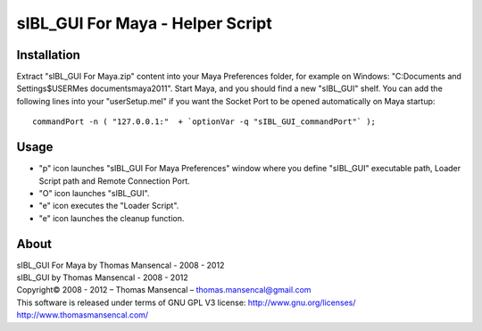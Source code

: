 sIBL_GUI For Maya - Helper Script
=================================

Installation
------------

Extract "sIBL_GUI For Maya.zip" content into your Maya Preferences folder, for example on Windows: "C:\Documents and Settings\$USER\Mes documents\maya\2011\". Start Maya, and you should find a new "sIBL_GUI" shelf.
You can add the following lines into your "userSetup.mel" if you want the Socket Port to be opened automatically on Maya startup::

	commandPort -n ( "127.0.0.1:"  + `optionVar -q "sIBL_GUI_commandPort"` );

Usage
-----

-  "p" icon launches "sIBL_GUI For Maya Preferences" window where you define "sIBL_GUI" executable path, Loader Script path and Remote Connection Port.
-  "O" icon launches "sIBL_GUI".
-  "e" icon executes the "Loader Script".
-  "e" icon launches the cleanup function.

About
-----

| sIBL_GUI For Maya by Thomas Mansencal - 2008 - 2012
| sIBL_GUI by Thomas Mansencal - 2008 - 2012
| Copyright© 2008 - 2012 – Thomas Mansencal – `thomas.mansencal@gmail.com <mailto:thomas.mansencal@gmail.com>`_
| This software is released under terms of GNU GPL V3 license: http://www.gnu.org/licenses/
| `http://www.thomasmansencal.com/ <http://www.thomasmansencal.com/>`_